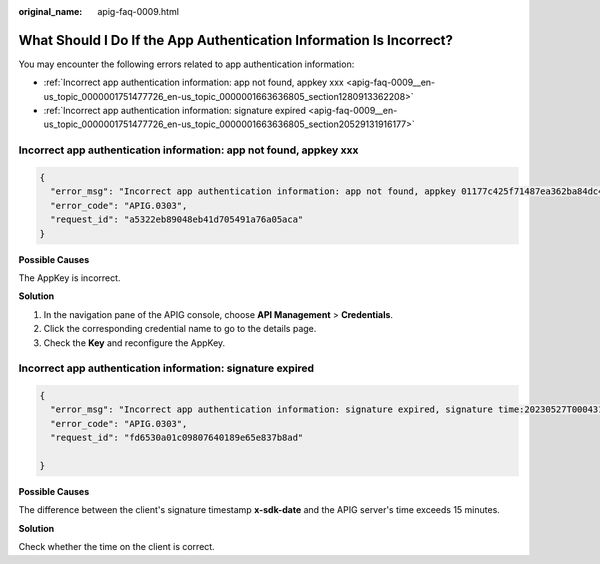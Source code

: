 :original_name: apig-faq-0009.html

.. _apig-faq-0009:

What Should I Do If the App Authentication Information Is Incorrect?
====================================================================

You may encounter the following errors related to app authentication information:

-  :ref:`Incorrect app authentication information: app not found, appkey xxx <apig-faq-0009__en-us_topic_0000001751477726_en-us_topic_0000001663636805_section1280913362208>`
-  :ref:`Incorrect app authentication information: signature expired <apig-faq-0009__en-us_topic_0000001751477726_en-us_topic_0000001663636805_section20529131916177>`

.. _apig-faq-0009__en-us_topic_0000001751477726_en-us_topic_0000001663636805_section1280913362208:

Incorrect app authentication information: app not found, appkey xxx
-------------------------------------------------------------------

.. code-block::

   {
     "error_msg": "Incorrect app authentication information: app not found, appkey 01177c425f71487ea362ba84dc4abe5e1",
     "error_code": "APIG.0303",
     "request_id": "a5322eb89048eb41d705491a76a05aca"
   }

**Possible Causes**

The AppKey is incorrect.

**Solution**

#. In the navigation pane of the APIG console, choose **API Management** > **Credentials**.
#. Click the corresponding credential name to go to the details page.
#. Check the **Key** and reconfigure the AppKey.

.. _apig-faq-0009__en-us_topic_0000001751477726_en-us_topic_0000001663636805_section20529131916177:

Incorrect app authentication information: signature expired
-----------------------------------------------------------

.. code-block::

   {
     "error_msg": "Incorrect app authentication information: signature expired, signature time:20230527T000431Z,server time:20230527T020608Z",
     "error_code": "APIG.0303",
     "request_id": "fd6530a01c09807640189e65e837b8ad"

   }

**Possible Causes**

The difference between the client's signature timestamp **x-sdk-date** and the APIG server's time exceeds 15 minutes.

**Solution**

Check whether the time on the client is correct.
